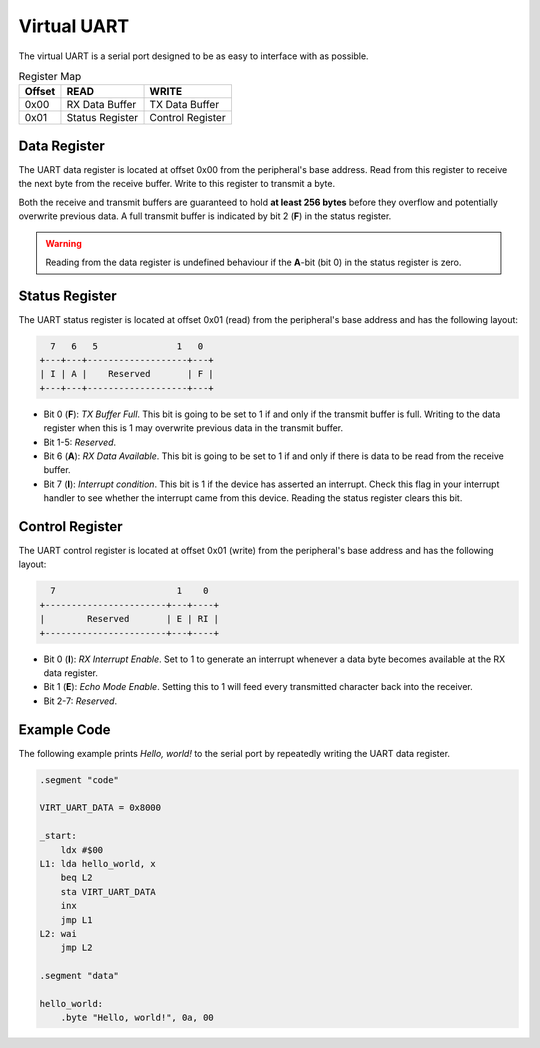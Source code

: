 Virtual UART
------------

The virtual UART is a serial port designed to be as easy to interface with as
possible.

.. list-table:: Register Map
   :header-rows: 1

   * - Offset
     - READ
     - WRITE
   * - 0x00
     - RX Data Buffer
     - TX Data Buffer
   * - 0x01
     - Status Register
     - Control Register


Data Register
~~~~~~~~~~~~~~

The UART data register is located at offset 0x00 from the peripheral's
base address. Read from this register to receive the next byte from the
receive buffer. Write to this register to transmit a byte.

Both the receive and transmit buffers are guaranteed to hold **at least
256 bytes** before they overflow and potentially overwrite previous data.
A full transmit buffer is indicated by bit 2 (**F**) in the status register.

.. warning::

    Reading from the data register is undefined behaviour if the **A**-bit
    (bit 0) in the status register is zero.


Status Register
~~~~~~~~~~~~~~~

The UART status register is located at offset 0x01 (read) from the
peripheral's base address and has the following layout:

.. code-block:: txt

      7   6   5               1   0
    +---+---+-------------------+---+
    | I | A |    Reserved       | F |
    +---+---+-------------------+---+

* Bit 0 (**F**): *TX Buffer Full*. This bit is going to be set to 1 if and only
  if the transmit buffer is full. Writing to the data register when this is 1 may
  overwrite previous data in the transmit buffer.
* Bit 1-5: *Reserved*.
* Bit 6 (**A**): *RX Data Available*. This bit is going to be set to 1 if and
  only if there is data to be read from the receive buffer.
* Bit 7 (**I**): *Interrupt condition*. This bit is 1 if the device has asserted
  an interrupt. Check this flag in your interrupt handler to see whether the
  interrupt came from this device. Reading the status register clears this bit.


Control Register
~~~~~~~~~~~~~~~~

The UART control register is located at offset 0x01 (write) from the
peripheral's base address and has the following layout:

.. code-block:: txt

      7                       1    0
    +-----------------------+---+----+
    |        Reserved       | E | RI |
    +-----------------------+---+----+

* Bit 0 (**I**): *RX Interrupt Enable*. Set to 1 to generate an interrupt
  whenever a data byte becomes available at the RX data register.
* Bit 1 (**E**): *Echo Mode Enable*. Setting this to 1 will feed every
  transmitted character back into the receiver.
* Bit 2-7: *Reserved*.


Example Code
~~~~~~~~~~~~

The following example prints *Hello, world!* to the serial port by repeatedly
writing the UART data register.

.. code-block:: asm

    .segment "code"
    
    VIRT_UART_DATA = 0x8000

    _start:
        ldx #$00
    L1: lda hello_world, x
        beq L2
        sta VIRT_UART_DATA
        inx
        jmp L1
    L2: wai
        jmp L2

    .segment "data"

    hello_world:
        .byte "Hello, world!", 0a, 00
